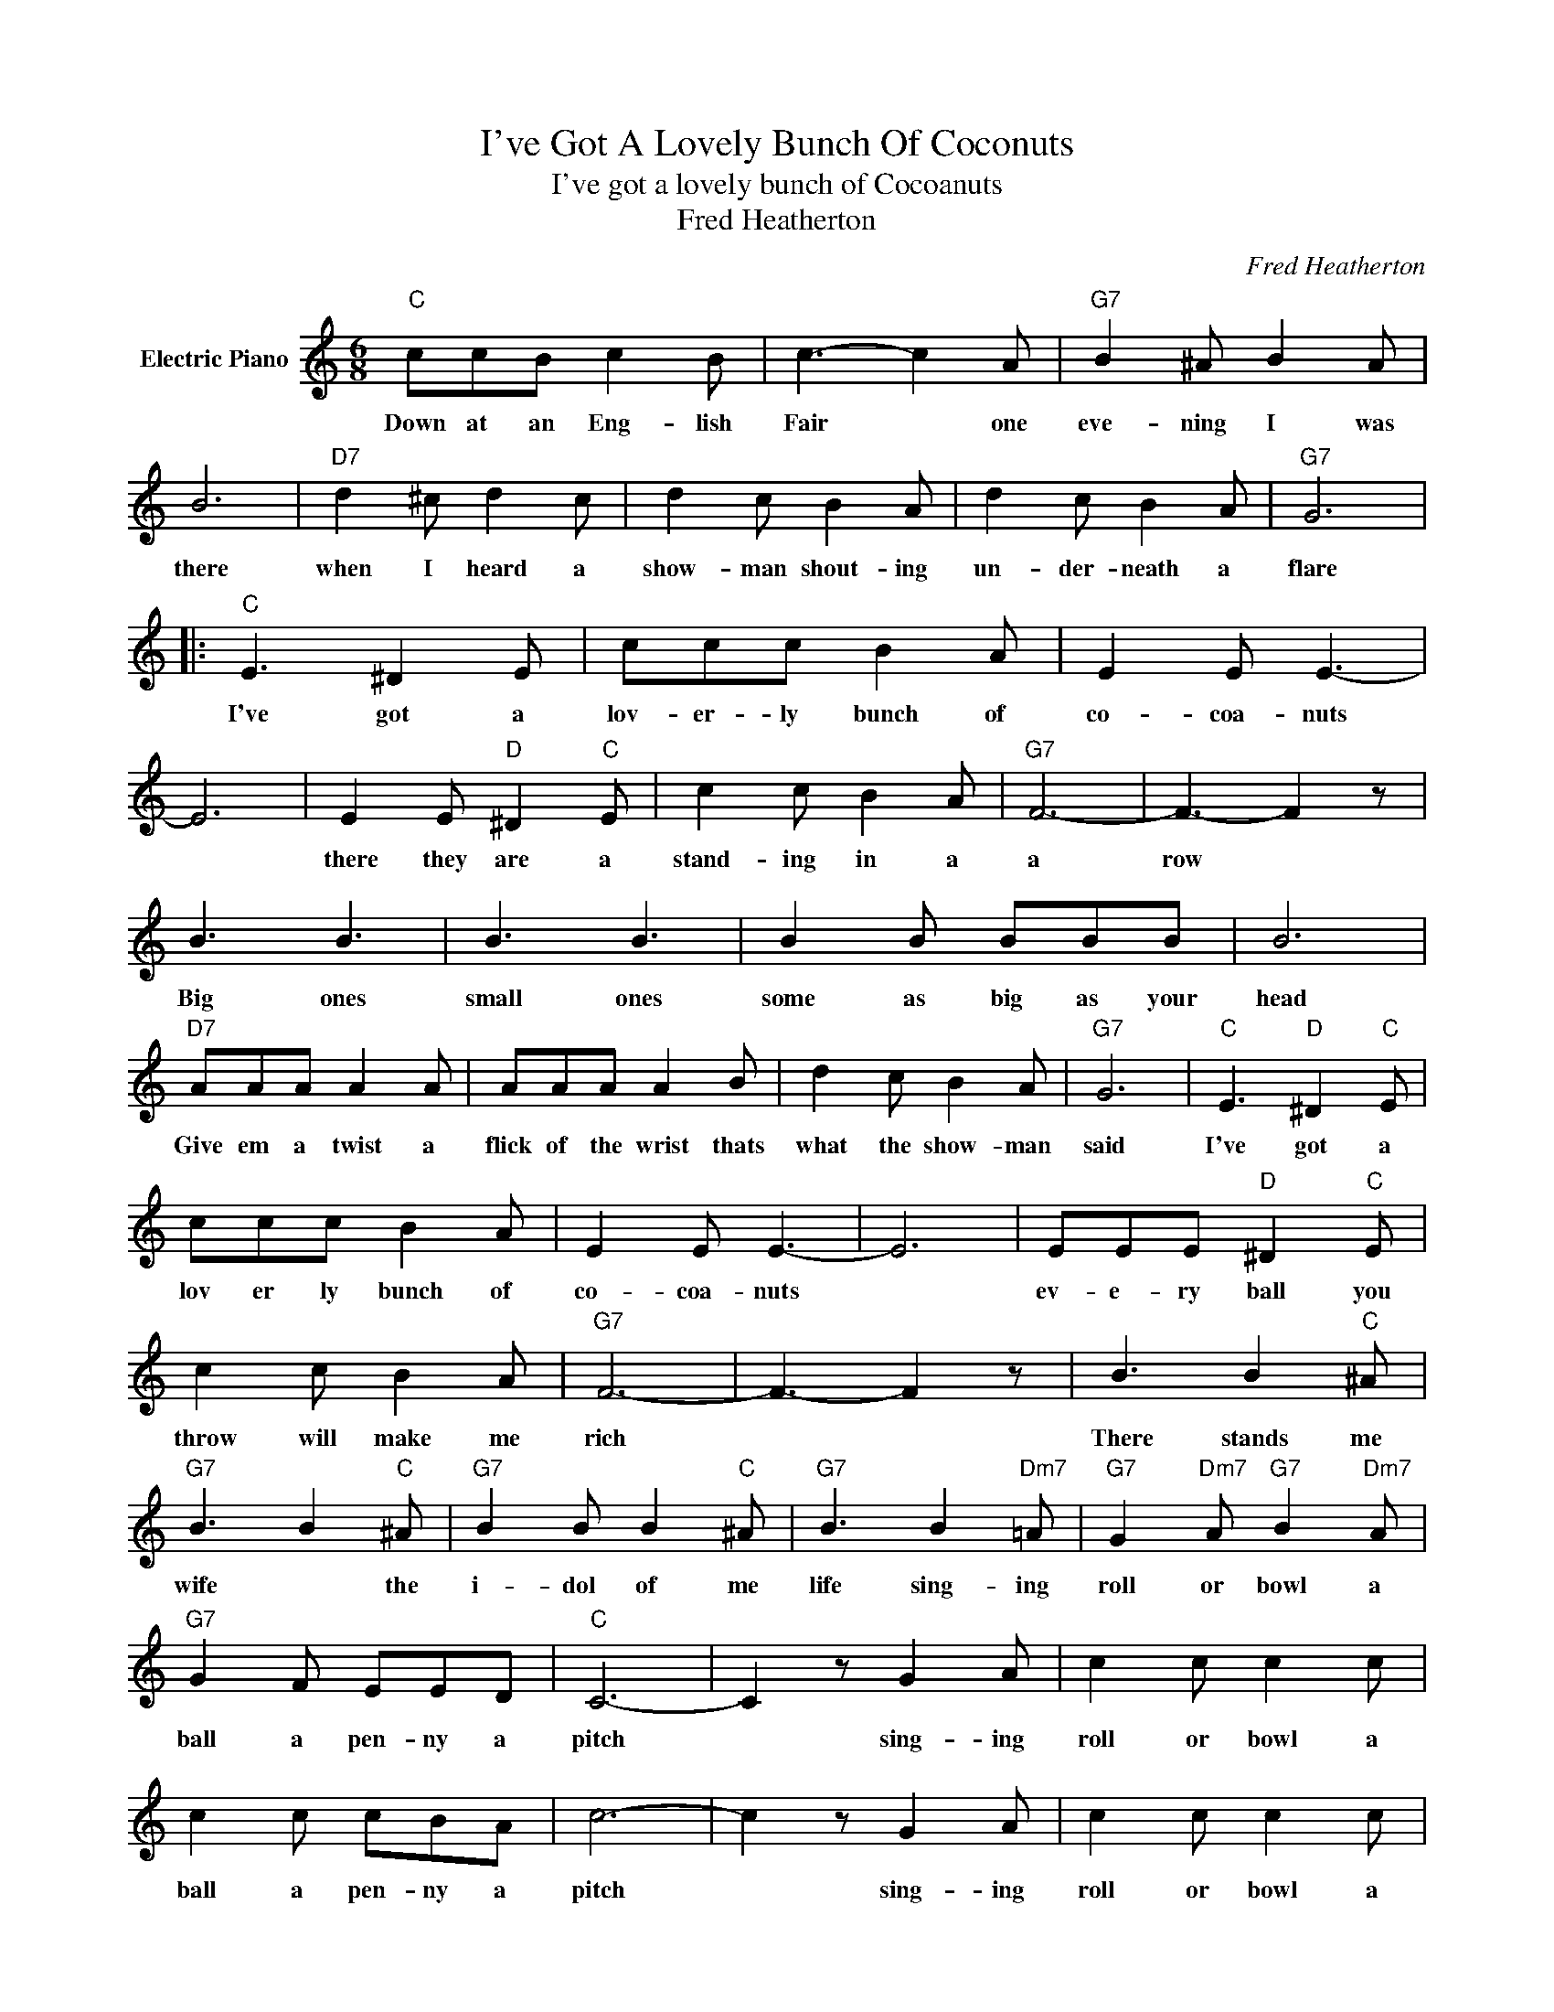 X:1
T:I've Got A Lovely Bunch Of Coconuts
T:I've got a lovely bunch of Cocoanuts
T:Fred Heatherton
C:Fred Heatherton
Z:All Rights Reserved
L:1/8
M:6/8
K:C
V:1 treble nm="Electric Piano"
%%MIDI program 4
V:1
"C" ccB c2 B | c3- c2 A |"G7" B2 ^A B2 A | B6 |"D7" d2 ^c d2 c | d2 c B2 A | d2 c B2 A |"G7" G6 |: %8
w: Down at an Eng- lish|Fair * one|eve- ning I was|there|when I heard a|show- man shout- ing|un- der- neath a|flare|
"C" E3 ^D2 E | ccc B2 A | E2 E E3- | E6 | E2 E"D" ^D2"C" E | c2 c B2 A |"G7" F6- | F3- F2 z | %16
w: I've got a|lov- er- ly bunch of|co- coa- nuts||there they are a|stand- ing in a|a|row *|
 B3 B3 | B3 B3 | B2 B BBB | B6 |"D7" AAA A2 A | AAA A2 B | d2 c B2 A |"G7" G6 |"C" E3"D" ^D2"C" E | %25
w: Big ones|small ones|some as big as your|head|Give em a twist a|flick of the wrist thats|what the show- man|said|I've got a|
 ccc B2 A | E2 E E3- | E6 | EEE"D" ^D2"C" E | c2 c B2 A |"G7" F6- | F3- F2 z | B3 B2"C" ^A | %33
w: lov er ly bunch of|co- coa- nuts||ev- e- ry ball you|throw will make me|rich||There stands me|
"G7" B3 B2"C" ^A |"G7" B2 B B2"C" ^A |"G7" B3 B2"Dm7" =A |"G7" G2"Dm7" A"G7" B2"Dm7" A | %37
w: wife * the|i- dol of me|life sing- ing|roll or bowl a|
"G7" G2 F EED |"C" C6- | C2 z G2 A | c2 c c2 c | c2 c cBA | c6- | c2 z G2 A | c2 c c2 c | %45
w: ball a pen- ny a|pitch|* sing- ing|roll or bowl a|ball a pen- ny a|pitch|* sing- ing|roll or bowl a|
 c2 c cBA |"G7" B6- | B6 | B2 B B2 B | B6 | B2 B B2 B | B3 B2"Dm7" A | %52
w: ball a pen- ny a|pitch||roll or bowl a|ball|roll or bowl a|ball sing ing|
"G7" G2"Dm7" A"G7" B2"Dm7" A |"G7" G2 F EED |1"C" C6- ||1 C4"G7" z2 :|2"C" C6- ||"G7" C3-"C" C2 z | %58
w: roll or bowl a|ball a pen- ny a|pitch.||||
 z6 | z6 |] %60
w: ||

